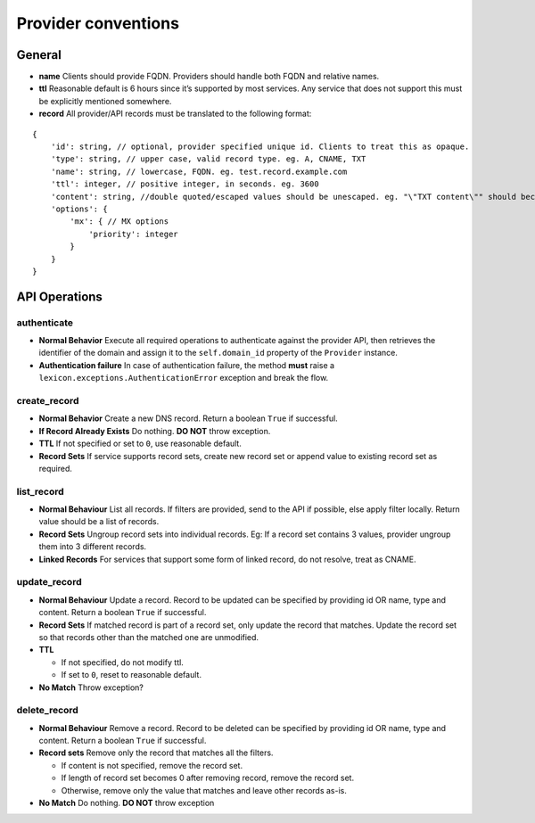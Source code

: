 ====================
Provider conventions
====================

General
=======

-  **name** Clients should provide FQDN. Providers should handle both
   FQDN and relative names.
-  **ttl** Reasonable default is 6 hours since it’s supported by most
   services. Any service that does not support this must be explicitly
   mentioned somewhere.
-  **record** All provider/API records must be translated to the
   following format:

::

   {
       'id': string, // optional, provider specified unique id. Clients to treat this as opaque.
       'type': string, // upper case, valid record type. eg. A, CNAME, TXT
       'name': string, // lowercase, FQDN. eg. test.record.example.com
       'ttl': integer, // positive integer, in seconds. eg. 3600
       'content': string, //double quoted/escaped values should be unescaped. eg. "\"TXT content\"" should become "TXT content"
       'options': {
           'mx': { // MX options
               'priority': integer
           }
       }
   }

API Operations
==============

authenticate
-------------

- **Normal Behavior** Execute all required operations to authenticate against the provider API, then
  retrieves the identifier of the domain and assign it to the ``self.domain_id`` property of the
  ``Provider`` instance.
- **Authentication failure** In case of authentication failure, the method **must** raise a
  ``lexicon.exceptions.AuthenticationError`` exception and break the flow.

create_record
--------------

-  **Normal Behavior** Create a new DNS record. Return a boolean
   ``True`` if successful.
-  **If Record Already Exists** Do nothing. **DO NOT** throw exception.
-  **TTL** If not specified or set to ``0``, use reasonable default.
-  **Record Sets** If service supports record sets, create new record
   set or append value to existing record set as required.

list_record
------------

-  **Normal Behaviour** List all records. If filters are provided, send
   to the API if possible, else apply filter locally. Return value
   should be a list of records.
-  **Record Sets** Ungroup record sets into individual records. Eg: If a
   record set contains 3 values, provider ungroup them into 3 different
   records.
-  **Linked Records** For services that support some form of linked
   record, do not resolve, treat as CNAME.

update_record
--------------

-  **Normal Behaviour** Update a record. Record to be updated can be
   specified by providing id OR name, type and content. Return a boolean
   ``True`` if successful.
-  **Record Sets** If matched record is part of a record set, only
   update the record that matches. Update the record set so that records
   other than the matched one are unmodified.
-  **TTL**

   -  If not specified, do not modify ttl.
   -  If set to ``0``, reset to reasonable default.

-  **No Match** Throw exception?

delete_record
--------------

-  **Normal Behaviour** Remove a record. Record to be deleted can be
   specified by providing id OR name, type and content. Return a boolean
   ``True`` if successful.
-  **Record sets** Remove only the record that matches all the filters.

   -  If content is not specified, remove the record set.
   -  If length of record set becomes 0 after removing record, remove
      the record set.
   -  Otherwise, remove only the value that matches and leave other
      records as-is.

-  **No Match** Do nothing. **DO NOT** throw exception
